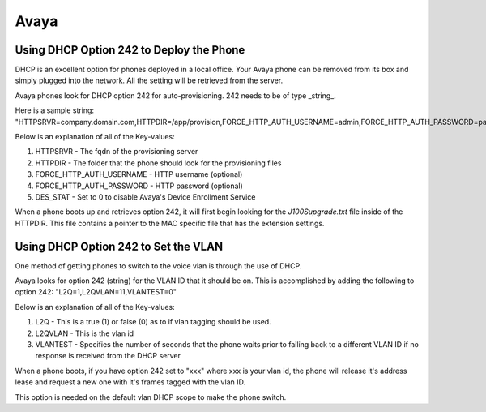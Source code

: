 #######
Avaya
#######

Using DHCP Option 242 to Deploy the Phone
^^^^^^^^^^^^^^^^^^^^^^^^^^^^^^^^^^^^^^^^^

DHCP is an excellent option for phones deployed in a local office. Your Avaya phone can be removed from its box and simply plugged into the network. All the setting will be retrieved from the server.

Avaya phones look for DHCP option 242 for auto-provisioning. 242 needs to be of type _string_.

Here is a sample string: "HTTPSRVR=company.domain.com,HTTPDIR=/app/provision,FORCE_HTTP_AUTH_USERNAME=admin,FORCE_HTTP_AUTH_PASSWORD=password,DES_STAT=0"

Below is an explanation of all of the Key-values:

1. HTTPSRVR - The fqdn of the provisioning server
2. HTTPDIR - The folder that the phone should look for the provisioning files 
3. FORCE_HTTP_AUTH_USERNAME - HTTP username (optional)
4. FORCE_HTTP_AUTH_PASSWORD - HTTP password (optional)
5. DES_STAT - Set to 0 to disable Avaya's Device Enrollment Service


When a phone boots up and retrieves option 242, it will first begin looking for the `J100Supgrade.txt` file inside of the HTTPDIR. This file contains a pointer to the MAC specific file that has the extension settings.


Using DHCP Option 242 to Set the VLAN
^^^^^^^^^^^^^^^^^^^^^^^^^^^^^^^^^^^^^^^^^

One method of getting phones to switch to the voice vlan is through the use of DHCP.

Avaya looks for option 242 (string) for the VLAN ID that it should be on. This is accomplished by adding the following to option 242: "L2Q=1,L2QVLAN=11,VLANTEST=0"

Below is an explanation of all of the Key-values:

1. L2Q - This is a true (1) or false (0) as to if vlan tagging should be used.
2. L2QVLAN - This is the vlan id
3. VLANTEST - Specifies the number of seconds that the phone waits prior to failing back to a different VLAN ID if no response is received from the DHCP server

When a phone boots, if you have option 242 set to "xxx" where xxx is your vlan id, the phone will release it's address lease and request a new one with it's frames tagged with the vlan ID.

This option is needed on the default vlan DHCP scope to make the phone switch.